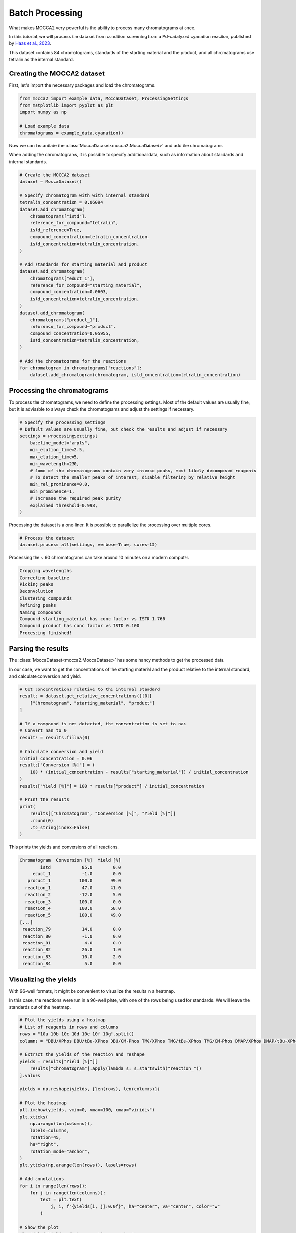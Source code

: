 Batch Processing
================

What makes MOCCA2 very powerful is the ability to process many chromatograms at once.

In this tutorial, we will process the dataset from condition screening from a Pd-catalyzed cyanation reaction, published by `Haas et al., 2023 <https://doi.org/10.1021/acscentsci.2c01042>`_.

.. image:: _static/cyanation_reaction.jpeg

This dataset contains 84 chromatograms, standards of the starting material and the product, and all chromatograms use tetralin as the internal standard.

Creating the MOCCA2 dataset
---------------------------

First, let's import the necessary packages and load the chromatograms.

.. code-block:: python

    from mocca2 import example_data, MoccaDataset, ProcessingSettings
    from matplotlib import pyplot as plt
    import numpy as np

    # Load example data
    chromatograms = example_data.cyanation()

Now we can instantiate the :class:`MoccaDataset<mocca2.MoccaDataset>` and add the chromatograms.

When adding the chromatograms, it is possible to specify additional data, such as information about standards and internal standards.

.. code-block:: python

    # Create the MOCCA2 dataset
    dataset = MoccaDataset()

    # Specify chromatogram with with internal standard
    tetralin_concentration = 0.06094
    dataset.add_chromatogram(
        chromatograms["istd"],
        reference_for_compound="tetralin",
        istd_reference=True,
        compound_concentration=tetralin_concentration,
        istd_concentration=tetralin_concentration,
    )

    # Add standards for starting material and product
    dataset.add_chromatogram(
        chromatograms["educt_1"],
        reference_for_compound="starting_material",
        compound_concentration=0.0603,
        istd_concentration=tetralin_concentration,
    )
    dataset.add_chromatogram(
        chromatograms["product_1"],
        reference_for_compound="product",
        compound_concentration=0.05955,
        istd_concentration=tetralin_concentration,
    )

    # Add the chromatograms for the reactions
    for chromatogram in chromatograms["reactions"]:
        dataset.add_chromatogram(chromatogram, istd_concentration=tetralin_concentration)

Processing the chromatograms
----------------------------

To process the chromatograms, we need to define the processing settings. Most of the default values are usually fine, but it is advisable to always check the chromatograms and adjust the settings if necessary.

.. code-block:: python

    # Specify the processing settings
    # Default values are usually fine, but check the results and adjust if necessary
    settings = ProcessingSettings(
        baseline_model="arpls",
        min_elution_time=2.5,
        max_elution_time=5,
        min_wavelength=230,
        # Some of the chromatograms contain very intense peaks, most likely decomposed reagents
        # To detect the smaller peaks of interest, disable filtering by relative height
        min_rel_prominence=0.0,
        min_prominence=1,
        # Increase the required peak purity
        explained_threshold=0.998,
    )

Processing the dataset is a one-liner. It is possible to parallelize the processing over multiple cores.

.. code-block:: python

    # Process the dataset
    dataset.process_all(settings, verbose=True, cores=15)

Processing the ~ 90 chromatograms can take around 10 minutes on a modern computer.

.. code-block::

    Cropping wavelengths
    Correcting baseline
    Picking peaks
    Deconvolution
    Clustering compounds
    Refining peaks
    Naming compounds
    Compound starting_material has conc factor vs ISTD 1.766
    Compound product has conc factor vs ISTD 0.100
    Processing finished!

Parsing the results
-------------------

The :class:`MoccaDataset<mocca2.MoccaDataset>` has some handy methods to get the processed data.

In our case, we want to get the concentrations of the starting material and the product relative to the internal standard, and calculate conversion and yield.

.. code-block:: python

    # Get concentrations relative to the internal standard
    results = dataset.get_relative_concentrations()[0][
        ["Chromatogram", "starting_material", "product"]
    ]

    # If a compound is not detected, the concentration is set to nan
    # Convert nan to 0
    results = results.fillna(0)

    # Calculate conversion and yield
    initial_concentration = 0.06
    results["Conversion [%]"] = (
        100 * (initial_concentration - results["starting_material"]) / initial_concentration
    )
    results["Yield [%]"] = 100 * results["product"] / initial_concentration

    # Print the results
    print(
        results[["Chromatogram", "Conversion [%]", "Yield [%]"]]
        .round(0)
        .to_string(index=False)
    )

This prints the yields and conversions of all reactions.

.. code-block::
    
    Chromatogram  Conversion [%]  Yield [%]
            istd            85.0        0.0
         educt_1            -1.0        0.0
       product_1           100.0       99.0
      reaction_1            47.0       41.0
      reaction_2           -12.0        5.0
      reaction_3           100.0        0.0
      reaction_4           100.0       68.0
      reaction_5           100.0       49.0
    [...]
     reaction_79            14.0        0.0
     reaction_80            -1.0        0.0
     reaction_81             4.0        0.0
     reaction_82            26.0        1.0
     reaction_83            10.0        2.0
     reaction_84             5.0        0.0

Visualizing the yields
----------------------

With 96-well formats, it might be convenient to visualize the results in a heatmap.

In this case, the reactions were run in a 96-well plate, with one of the rows being used for standards. We will leave the standards out of the heatmap.

.. code-block:: python

    # Plot the yields using a heatmap
    # List of reagents in rows and columns
    rows = "10a 10b 10c 10d 10e 10f 10g".split()
    columns = "DBU/XPhos DBU/tBu-XPhos DBU/CM-Phos TMG/XPhos TMG/tBu-XPhos TMG/CM-Phos DMAP/XPhos DMAP/tBu-XPhos DMAP/CM-Phos DIPEA/XPhos DIPEA/tBu-XPhos DIPEA/CM-Phos".split()

    # Extract the yields of the reaction and reshape
    yields = results["Yield [%]"][
        results["Chromatogram"].apply(lambda s: s.startswith("reaction_"))
    ].values

    yields = np.reshape(yields, [len(rows), len(columns)])

    # Plot the heatmap
    plt.imshow(yields, vmin=0, vmax=100, cmap="viridis")
    plt.xticks(
        np.arange(len(columns)),
        labels=columns,
        rotation=45,
        ha="right",
        rotation_mode="anchor",
    )
    plt.yticks(np.arange(len(rows)), labels=rows)

    # Add annotations
    for i in range(len(rows)):
        for j in range(len(columns)):
            text = plt.text(
                j, i, f"{yields[i, j]:0.0f}", ha="center", va="center", color="w"
            )

    # Show the plot
    plt.title("Yields of the cyanation reaction")
    plt.tight_layout()
    plt.show()

.. image:: _static/ex_batch_processing.svg
